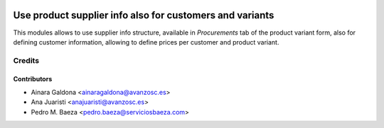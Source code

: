 .. image:: https://img.shields.io/badge/licence-AGPL--3-blue.svg
    :alt: License: AGPL-3
    :target: http://www.gnu.org/licenses/agpl-3.0.en.html

=========================================================
Use product supplier info also for customers and variants
=========================================================

This modules allows to use supplier info structure, available in
*Procurements* tab of the product variant form, also for defining customer information,
allowing to define prices per customer and product variant.

Credits
=======

Contributors
------------
* Ainara Galdona <ainaragaldona@avanzosc.es>
* Ana Juaristi <anajuaristi@avanzosc.es>
* Pedro M. Baeza <pedro.baeza@serviciosbaeza.com>
